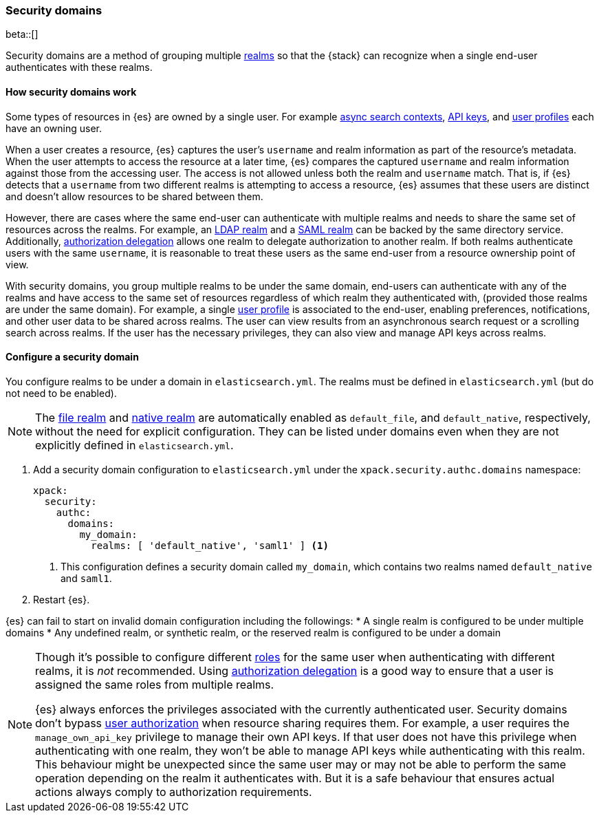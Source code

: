 [role="xpack"]
[[security-domain]]
=== Security domains

beta::[]

Security domains are a method of grouping multiple <<realms,realms>>
so that the {stack} can recognize when a single end-user authenticates with
these realms.

==== How security domains work

Some types of resources in {es} are owned by a single user.
For example <<async-search,async search contexts>>,
<<security-api-create-api-key,API keys>>,
and <<user-profile,user profiles>> each have an owning user.

When a user creates a resource, {es} captures the user's `username` and realm
information as part of the resource's metadata.
When the user attempts to access the resource at a later time, {es} compares
the captured `username` and realm information against those from the accessing
user. The access is not allowed unless both the realm and `username` match.
That is, if {es} detects that a `username` from two different realms is
attempting to access a resource, {es} assumes that these users are distinct and
doesn't allow resources to be shared between them.

However, there are cases where the same end-user can authenticate with
multiple realms and needs to share the same set of resources across the realms.
For example, an <<ldap-realm,LDAP realm>> and a <<saml-realm,SAML realm>> can
be backed by the same directory service. Additionally,
<<configuring-authorization-delegation,authorization delegation>> allows one
realm to delegate authorization to another realm. If both realms authenticate
users with the same `username`, it is reasonable to treat these users as the
same end-user from a resource ownership point of view.

With security domains, you group multiple realms to be under the same
domain, end-users can authenticate with any of the realms and have access to the
same set of resources regardless of which realm they authenticated with,
(provided those realms are under the same domain).
For example, a single <<user-profile,user profile>> is
associated to the end-user, enabling preferences, notifications, and other
user data to be shared across realms. The user can view results from an
asynchronous search request or a scrolling search across realms. If the user has the
necessary privileges, they can also view and manage API keys across realms.

==== Configure a security domain

You configure realms to be under a domain in `elasticsearch.yml`. The realms must
be defined in `elasticsearch.yml` (but do not need to be enabled).

NOTE: The <<file-realm,file realm>> and <<native-realm,native realm>> are
automatically enabled as `default_file`, and `default_native`, respectively,
without the need for explicit configuration. They can
be listed under domains even when they are not explicitly defined in
`elasticsearch.yml`.

. Add a security domain configuration to `elasticsearch.yml` under the
`xpack.security.authc.domains` namespace:
+
[source, yaml]
----
xpack:
  security:
    authc:
      domains:
        my_domain:
          realms: [ 'default_native', 'saml1' ] <1>
----
<1> This configuration defines a security domain called `my_domain`, which
contains two realms named `default_native` and `saml1`.

. Restart {es}.

{es} can fail to start on invalid domain configuration including the followings:
* A single realm is configured to be under multiple domains
* Any undefined realm, or synthetic realm, or the reserved realm is configured to
  be under a domain


[NOTE]
====
Though it's possible to configure different <<roles,roles>> for the same user when
authenticating with different realms, it is _not_ recommended.
Using <<configuring-authorization-delegation,authorization delegation>>
is a good way to ensure that a user is assigned the same roles from multiple realms.

{es} always enforces the privileges associated with the currently authenticated user.
Security domains don't bypass <<authorization,user authorization>> when
resource sharing requires them. For example, a user requires the
`manage_own_api_key` privilege to manage their own API keys. If that user does
not have this privilege when authenticating with one realm, they won't be able
to manage API keys while authenticating with this realm.
This behaviour might be unexpected since the same user may or may not be able
to perform the same operation depending on the realm it authenticates with.
But it is a safe behaviour that ensures actual actions always comply to
authorization requirements.
====


